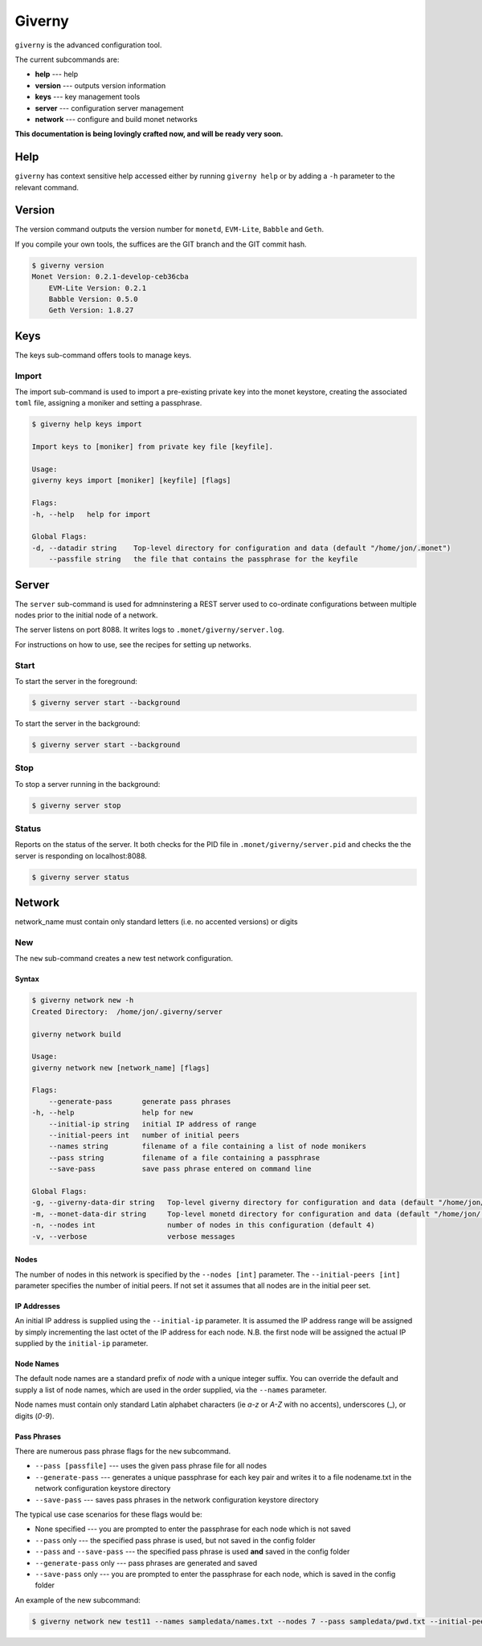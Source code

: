 .. _giverny_rst:

#######
Giverny
#######

``giverny`` is the advanced configuration tool. 

The current subcommands are:

- **help** --- help
- **version** --- outputs version information
- **keys** --- key management tools
- **server** --- configuration server management
- **network** --- configure and build monet networks

**This documentation is being lovingly crafted now, and will be ready very soon.**

****
Help
****

``giverny`` has context sensitive help accessed either by
running ``giverny help`` or by adding a ``-h`` parameter to the relevant
command. 


*******
Version
*******

The version command outputs the version number for ``monetd``, ``EVM-Lite``, 
``Babble`` and ``Geth``. 

If you compile your own tools, the suffices are the GIT branch and the GIT
commit hash. 

.. code:: bash

    $ giverny version
    Monet Version: 0.2.1-develop-ceb36cba
        EVM-Lite Version: 0.2.1
        Babble Version: 0.5.0
        Geth Version: 1.8.27


****
Keys
****

The keys sub-command offers tools to manage keys. 

Import
======

The import sub-command is used to import a pre-existing private key into the
monet keystore, creating the associated ``toml`` file, assigning a moniker and 
setting a passphrase. 

.. code:: bash

    $ giverny help keys import

    Import keys to [moniker] from private key file [keyfile].

    Usage:
    giverny keys import [moniker] [keyfile] [flags]

    Flags:
    -h, --help   help for import

    Global Flags:
    -d, --datadir string    Top-level directory for configuration and data (default "/home/jon/.monet")
        --passfile string   the file that contains the passphrase for the keyfile


******
Server
******

The ``server`` sub-command is used for admninstering a REST server used to co-ordinate 
configurations between multiple nodes prior to the initial node of a network. 

The server listens on port 8088. It writes logs to ``.monet/giverny/server.log``.

For instructions on how to use, see the recipes for setting up networks. 

Start
=====


To start the server in the foreground:

.. code:: bash

    $ giverny server start --background





To start the server in the background:

.. code:: bash

    $ giverny server start --background




Stop
====

To stop a server running in the background: 

.. code:: bash

    $ giverny server stop


Status
======

Reports on the status of the server. It both checks for the PID file in 
``.monet/giverny/server.pid`` and checks the the server is responding on 
localhost:8088. 

.. code:: bash

    $ giverny server status


*******
Network
*******

network_name must contain only standard letters (i.e. no accented versions) or digits


New
===

The ``new`` sub-command creates a new test network configuration. 

Syntax
------

.. code:: bash

    $ giverny network new -h
    Created Directory:  /home/jon/.giverny/server

    giverny network build

    Usage:
    giverny network new [network_name] [flags]

    Flags:
        --generate-pass       generate pass phrases
    -h, --help                help for new
        --initial-ip string   initial IP address of range
        --initial-peers int   number of initial peers
        --names string        filename of a file containing a list of node monikers
        --pass string         filename of a file containing a passphrase
        --save-pass           save pass phrase entered on command line

    Global Flags:
    -g, --giverny-data-dir string   Top-level giverny directory for configuration and data (default "/home/jon/.giverny")
    -m, --monet-data-dir string     Top-level monetd directory for configuration and data (default "/home/jon/.monet")
    -n, --nodes int                 number of nodes in this configuration (default 4)
    -v, --verbose                   verbose messages

Nodes
-----

The number of nodes in this network is specified by the 
``--nodes [int]`` parameter. The ``--initial-peers [int]`` parameter specifies
the number of initial peers. If not set it assumes that all nodes are in the 
initial peer set. 

IP Addresses
------------

An initial IP address is supplied using the ``--initial-ip`` parameter. 
It is assumed the IP address range will be assigned by simply incrementing the
last octet of the IP address for each node. N.B. the first node will be assigned
the actual IP supplied by the ``initial-ip`` parameter.


Node Names
----------

The default node names are a standard prefix of *node* with a unique integer 
suffix. You can override the default and supply a list of node names, which are
used in the order supplied, via the ``--names`` parameter. 

Node names must contain only standard Latin alphabet characters (ie *a-z* or 
*A-Z* with no accents), underscores (_), or digits (*0-9*).

Pass Phrases
------------

There are numerous pass phrase flags for the ``new`` subcommand. 

- ``--pass [passfile]`` --- uses the given pass phrase file for all nodes
- ``--generate-pass`` --- generates a unique passphrase for each key pair and
  writes it to a file nodename.txt in the network configuration keystore 
  directory
- ``--save-pass`` --- saves pass phrases in the network configuration keystore 
  directory  

The typical use case scenarios for these flags would be:

- None specified --- you are prompted to enter the passphrase for each node which is not saved
- ``--pass`` only --- the specified pass phrase is used, but not saved in the config folder
- ``--pass`` and ``--save-pass`` --- the specified pass phrase is used **and** saved in the config folder
- ``--generate-pass`` only --- pass phrases are generated and saved
- ``--save-pass`` only --- you are prompted to enter the passphrase for each node, which is saved in the config folder


An example of the new subcommand:

.. code:: bash

    $ giverny network new test11 --names sampledata/names.txt --nodes 7 --pass sampledata/pwd.txt --initial-peers 3 --initial-ip 192.168.1.19

